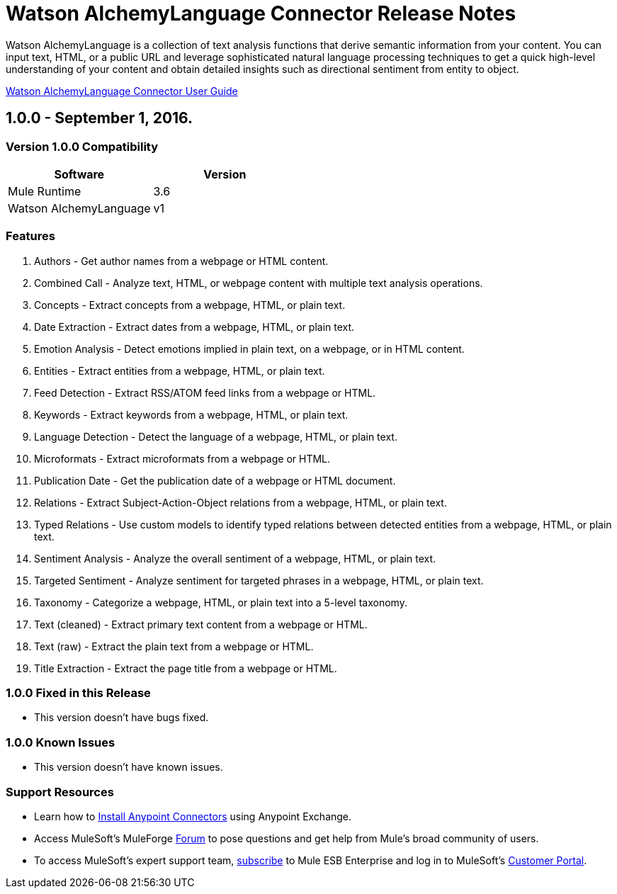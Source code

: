 = Watson AlchemyLanguage Connector Release Notes

:keywords: Watson AlchemyLanguage, text recognition, natural language


Watson AlchemyLanguage is a collection of text analysis functions that derive semantic information from your content.
You can input text, HTML, or a public URL and leverage sophisticated natural language processing techniques to
get a quick high-level understanding of your content and obtain detailed insights such as directional sentiment from entity to object.

link:user-manual.html[Watson AlchemyLanguage Connector User Guide]
////
Points to the docs.mulesoft pages for documentation on the functional aspects of the connector. e.g.: link:/mule-user-guide/v/3.7/microsoft-sharepoint-2013-connector[Microsoft SharePoint 2013 Connector]
////

== 1.0.0 - September 1, 2016.

=== Version 1.0.0 Compatibility

[width="100%", cols=",", options="header"]
|===
|Software |Version
|Mule Runtime |3.6
|Watson AlchemyLanguage |v1
|===

=== Features

. Authors - Get author names from a webpage or HTML content.
. Combined Call - Analyze text, HTML, or webpage content with multiple text analysis operations.
. Concepts - Extract concepts from a webpage, HTML, or plain text.
. Date Extraction - Extract dates from a webpage, HTML, or plain text.
. Emotion Analysis - Detect emotions implied in plain text, on a webpage, or in HTML content.
. Entities - Extract entities from a webpage, HTML, or plain text.
. Feed Detection - Extract RSS/ATOM feed links from a webpage or HTML.
. Keywords - Extract keywords from a webpage, HTML, or plain text.
. Language Detection - Detect the language of a webpage, HTML, or plain text.
. Microformats - Extract microformats from a webpage or HTML.
. Publication Date - Get the publication date of a webpage or HTML document.
. Relations - Extract Subject-Action-Object relations from a webpage, HTML, or plain text.
. Typed Relations - Use custom models to identify typed relations between detected entities from a webpage, HTML, or plain text.
. Sentiment Analysis - Analyze the overall sentiment of a webpage, HTML, or plain text.
. Targeted Sentiment - Analyze sentiment for targeted phrases in a webpage, HTML, or plain text.
. Taxonomy - Categorize a webpage, HTML, or plain text into a 5-level taxonomy.
. Text (cleaned) - Extract primary text content from a webpage or HTML.
. Text (raw) - Extract the plain text from a webpage or HTML.
. Title Extraction - Extract the page title from a webpage or HTML.

=== 1.0.0 Fixed in this Release

- This version doesn't have bugs fixed.

=== 1.0.0 Known Issues

- This version doesn't have known issues.

=== Support Resources
////
could also be named See Also
////
* Learn how to link:/mule-user-guide/v/3.7/installing-connectors[Install Anypoint Connectors] using Anypoint Exchange.
* Access MuleSoft’s MuleForge link:http://forum.mulesoft.org/mulesoft[Forum] to pose questions and get help from Mule’s broad community of users.
* To access MuleSoft’s expert support team, link:http://www.mulesoft.com/mule-esb-subscription[subscribe] to Mule ESB Enterprise and log in to MuleSoft’s link:http://www.mulesoft.com/support-login[Customer Portal].
